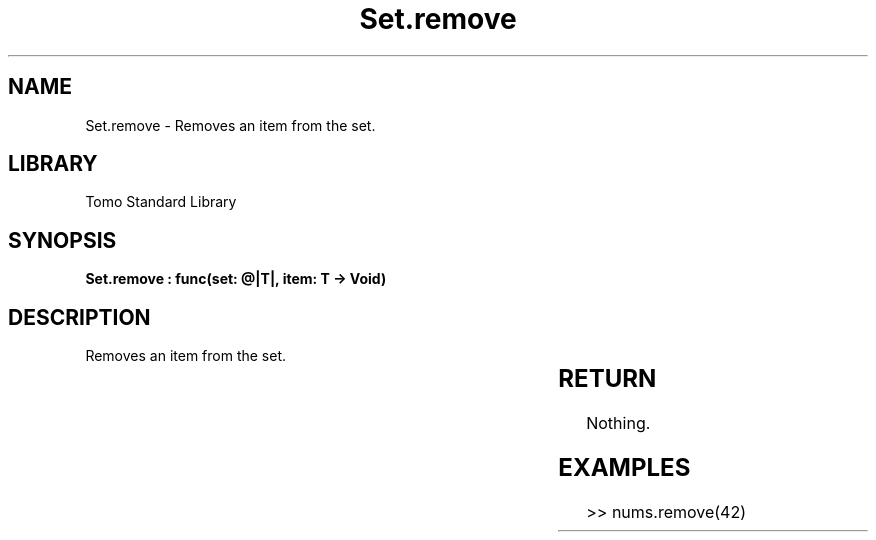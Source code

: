 '\" t
.\" Copyright (c) 2025 Bruce Hill
.\" All rights reserved.
.\"
.TH Set.remove 3 2025-04-19T14:30:40.366605 "Tomo man-pages"
.SH NAME
Set.remove \- Removes an item from the set.

.SH LIBRARY
Tomo Standard Library
.SH SYNOPSIS
.nf
.BI "Set.remove : func(set: @|T|, item: T -> Void)"
.fi

.SH DESCRIPTION
Removes an item from the set.


.TS
allbox;
lb lb lbx lb
l l l l.
Name	Type	Description	Default
set	@|T|	The mutable reference to the set. 	-
item	T	The item to remove from the set. 	-
.TE
.SH RETURN
Nothing.

.SH EXAMPLES
.EX
>> nums.remove(42)
.EE
